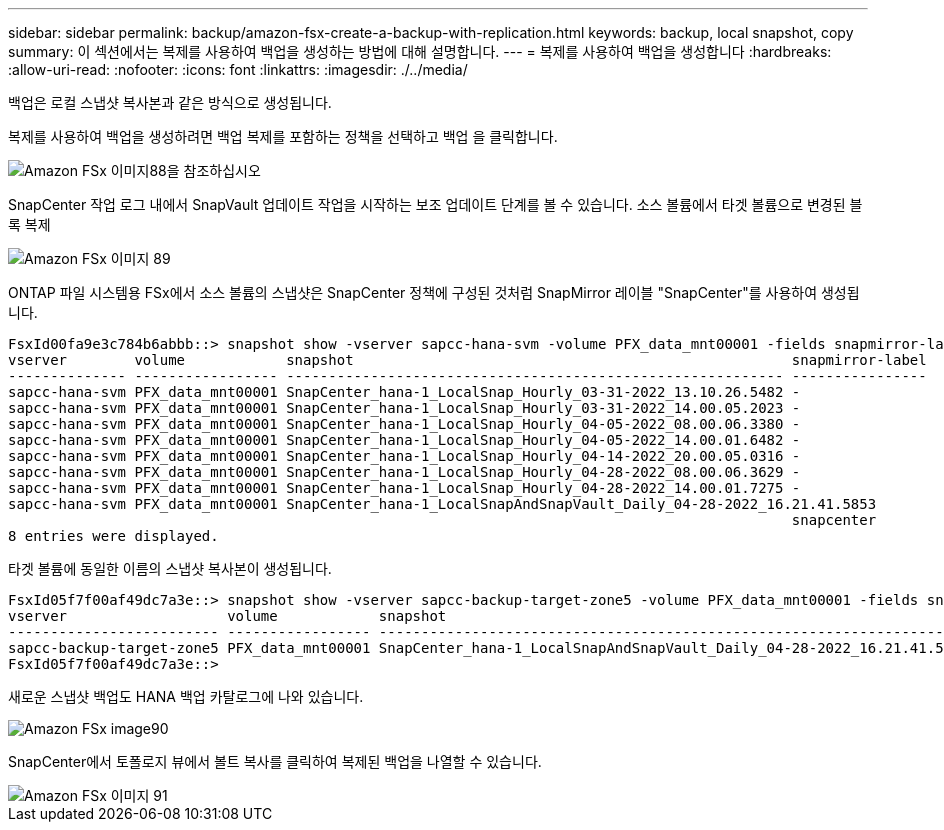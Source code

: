 ---
sidebar: sidebar 
permalink: backup/amazon-fsx-create-a-backup-with-replication.html 
keywords: backup, local snapshot, copy 
summary: 이 섹션에서는 복제를 사용하여 백업을 생성하는 방법에 대해 설명합니다. 
---
= 복제를 사용하여 백업을 생성합니다
:hardbreaks:
:allow-uri-read: 
:nofooter: 
:icons: font
:linkattrs: 
:imagesdir: ./../media/


[role="lead"]
백업은 로컬 스냅샷 복사본과 같은 방식으로 생성됩니다.

복제를 사용하여 백업을 생성하려면 백업 복제를 포함하는 정책을 선택하고 백업 을 클릭합니다.

image::amazon-fsx-image88.png[Amazon FSx 이미지88을 참조하십시오]

SnapCenter 작업 로그 내에서 SnapVault 업데이트 작업을 시작하는 보조 업데이트 단계를 볼 수 있습니다. 소스 볼륨에서 타겟 볼륨으로 변경된 블록 복제

image::amazon-fsx-image89.png[Amazon FSx 이미지 89]

ONTAP 파일 시스템용 FSx에서 소스 볼륨의 스냅샷은 SnapCenter 정책에 구성된 것처럼 SnapMirror 레이블 "SnapCenter"를 사용하여 생성됩니다.

....
FsxId00fa9e3c784b6abbb::> snapshot show -vserver sapcc-hana-svm -volume PFX_data_mnt00001 -fields snapmirror-label
vserver        volume            snapshot                                                    snapmirror-label
-------------- ----------------- ----------------------------------------------------------- ----------------
sapcc-hana-svm PFX_data_mnt00001 SnapCenter_hana-1_LocalSnap_Hourly_03-31-2022_13.10.26.5482 -
sapcc-hana-svm PFX_data_mnt00001 SnapCenter_hana-1_LocalSnap_Hourly_03-31-2022_14.00.05.2023 -
sapcc-hana-svm PFX_data_mnt00001 SnapCenter_hana-1_LocalSnap_Hourly_04-05-2022_08.00.06.3380 -
sapcc-hana-svm PFX_data_mnt00001 SnapCenter_hana-1_LocalSnap_Hourly_04-05-2022_14.00.01.6482 -
sapcc-hana-svm PFX_data_mnt00001 SnapCenter_hana-1_LocalSnap_Hourly_04-14-2022_20.00.05.0316 -
sapcc-hana-svm PFX_data_mnt00001 SnapCenter_hana-1_LocalSnap_Hourly_04-28-2022_08.00.06.3629 -
sapcc-hana-svm PFX_data_mnt00001 SnapCenter_hana-1_LocalSnap_Hourly_04-28-2022_14.00.01.7275 -
sapcc-hana-svm PFX_data_mnt00001 SnapCenter_hana-1_LocalSnapAndSnapVault_Daily_04-28-2022_16.21.41.5853
                                                                                             snapcenter
8 entries were displayed.
....
타겟 볼륨에 동일한 이름의 스냅샷 복사본이 생성됩니다.

....
FsxId05f7f00af49dc7a3e::> snapshot show -vserver sapcc-backup-target-zone5 -volume PFX_data_mnt00001 -fields snapmirror-label
vserver                   volume            snapshot                                                               snapmirror-label
------------------------- ----------------- ---------------------------------------------------------------------- ----------------
sapcc-backup-target-zone5 PFX_data_mnt00001 SnapCenter_hana-1_LocalSnapAndSnapVault_Daily_04-28-2022_16.21.41.5853 snapcenter
FsxId05f7f00af49dc7a3e::>
....
새로운 스냅샷 백업도 HANA 백업 카탈로그에 나와 있습니다.

image::amazon-fsx-image90.png[Amazon FSx image90]

SnapCenter에서 토폴로지 뷰에서 볼트 복사를 클릭하여 복제된 백업을 나열할 수 있습니다.

image::amazon-fsx-image91.png[Amazon FSx 이미지 91]
